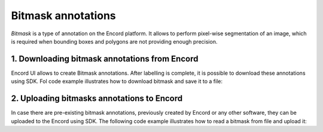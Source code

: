 **********
Bitmask annotations
**********

`Bitmask` is a type of annotation on the Encord platform. It allows to perform pixel-wise segmentation of an image,
which is required when bounding boxes and polygons are not providing enough precision.

1. Downloading bitmask annotations from Encord
====================================

Encord UI allows to create Bitmask annotations. After labelling is complete, it is possible to download
these annotations using SDK.
Fol code example illustrates how to download bitmask and save it to a file:

.. tabs::

    .. tab:: Code

        .. literalinclude:: /code_examples/tutorials/bitmasks/bitmask-download-example.py
            :language: python


2. Uploading bitmasks annotations to Encord
====================================

In case there are pre-existing bitmask annotations, previously created by Encord or any other software,
they can be uploaded to the Encord using SDK.
The following code example illustrates how to read a bitmask from file and upload it:

.. tabs::

    .. tab:: Code

        .. literalinclude:: /code_examples/tutorials/bitmasks/bitmask-upload-example.py
            :language: python
